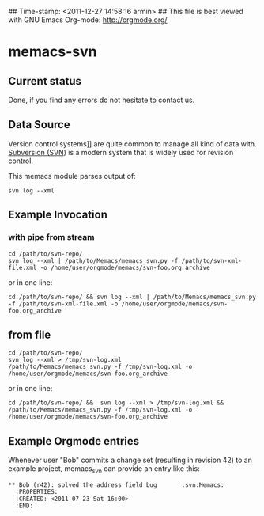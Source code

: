## Time-stamp: <2011-12-27 14:58:16 armin>
## This file is best viewed with GNU Emacs Org-mode: http://orgmode.org/

* memacs-svn

** Current status

Done, if you find any errors do not hesitate to contact us.

** Data Source

Version control systems]] are quite common to manage all kind of data
with. [[http://en.wikipedia.org/wiki/Apache_Subversion][Subversion (SVN)]] is a modern system that is widely used for
revision control.

This memacs module parses output of:
: svn log --xml


** Example Invocation

*** with pipe from stream
: cd /path/to/svn-repo/
: svn log --xml | /path/to/Memacs/memacs_svn.py -f /path/to/svn-xml-file.xml -o /home/user/orgmode/memacs/svn-foo.org_archive

or in one line: 

: cd /path/to/svn-repo/ && svn log --xml | /path/to/Memacs/memacs_svn.py -f /path/to/svn-xml-file.xml -o /home/user/orgmode/memacs/svn-foo.org_archive

** from file
: cd /path/to/svn-repo/
: svn log --xml > /tmp/svn-log.xml
: /path/to/Memacs/memacs_svn.py -f /tmp/svn-log.xml -o /home/user/orgmode/memacs/svn-foo.org_archive

or in one line: 

: cd /path/to/svn-repo/ &&  svn log --xml > /tmp/svn-log.xml &&  /path/to/Memacs/memacs_svn.py -f /tmp/svn-log.xml -o /home/user/orgmode/memacs/svn-foo.org_archive

** Example Orgmode entries

Whenever user "Bob" commits a change set (resulting in revision 42) to
an example project, memacs_svn can provide an entry like this:

: ** Bob (r42): solved the address field bug       :svn:Memacs:
:   :PROPERTIES:
:   :CREATED: <2011-07-23 Sat 16:00>
:   :END:

